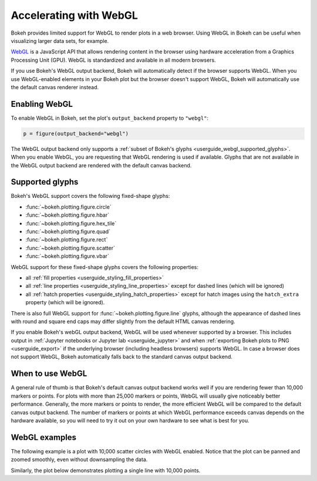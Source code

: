 .. _userguide_webgl:

Accelerating with WebGL
=======================

Bokeh provides limited support for WebGL to render plots in a web browser. Using
WebGL in Bokeh can be useful when visualizing larger data sets, for example.

`WebGL`_ is a JavaScript API that allows rendering content in the browser
using hardware acceleration from a Graphics Processing Unit (GPU).
WebGL is standardized and available in all modern browsers.

If you use Bokeh's WebGL output backend, Bokeh will automatically detect if the
browser supports WebGL. When you use WebGL-enabled elements in your Bokeh plot
but the browser doesn't support WebGL, Bokeh will automatically use the default
canvas renderer instead.

Enabling WebGL
--------------

To enable WebGL in Bokeh, set the plot's ``output_backend`` property to
``"webgl"``:

.. code-block:: python

    p = figure(output_backend="webgl")

The WebGL output backend only supports a :ref:`subset of Bokeh's glyphs
<userguide_webgl_supported_glyphs>`. When you enable WebGL, you are requesting
that WebGL rendering is used if available. Glyphs that are not available in the
WebGL output backend are rendered with the default canvas backend.

.. _userguide_webgl_supported_glyphs:

Supported glyphs
----------------

Bokeh's WebGL support covers the following fixed-shape glyphs:

* :func:`~bokeh.plotting.figure.circle`

* :func:`~bokeh.plotting.figure.hbar`

* :func:`~bokeh.plotting.figure.hex_tile`

* :func:`~bokeh.plotting.figure.quad`

* :func:`~bokeh.plotting.figure.rect`

* :func:`~bokeh.plotting.figure.scatter`

* :func:`~bokeh.plotting.figure.vbar`

WebGL support for these fixed-shape glyphs covers the following properties:

* all :ref:`fill properties <userguide_styling_fill_properties>`
* all :ref:`line properties <userguide_styling_line_properties>` except for
  dashed lines (which will be ignored)
* all :ref:`hatch properties <userguide_styling_hatch_properties>` except for
  hatch images using the ``hatch_extra`` property (which will be ignored).

There is also full WebGL support for :func:`~bokeh.plotting.figure.line`
glyphs, although the appearance of dashed lines with round and square end caps
may differ slightly from the default HTML canvas rendering.

If you enable Bokeh's webGL output backend, WebGL will be used whenever
supported by a browser. This includes output in :ref:`Jupyter notebooks or
Jupyter lab <userguide_jupyter>` and when :ref:`exporting Bokeh plots to PNG
<userguide_export>` if the underlying browser (including headless browsers)
supports WebGL. In case a browser does not support WebGL, Bokeh automatically
falls back to the standard canvas output backend.


When to use WebGL
-----------------

A general rule of thumb is that Bokeh's default canvas output backend works well
if you are rendering fewer than 10,000 markers or points. For plots with more
than 25,000 markers or points, WebGL will usually give noticeably better
performance. Generally, the more markers or points to render, the more efficient
WebGL will be compared to the default canvas output backend. The number of
markers or points at which WebGL performance exceeds canvas depends on the
hardware available, so you will need to try it out on your own hardware to see
what is best for you.


WebGL examples
--------------

The following example is a plot with 10,000 scatter circles with WebGL enabled.
Notice that the plot can be panned and zoomed smoothly, even without
downsampling the data.

.. bokeh-plot:: ../../examples/webgl/scatter10k.py
    :source-position: above

Similarly, the plot below demonstrates plotting a single line with 10,000
points.

.. bokeh-plot:: ../../examples/webgl/line10k.py
    :source-position: above

.. _WebGL: https://developer.mozilla.org/en-US/docs/Web/API/WebGL_API

